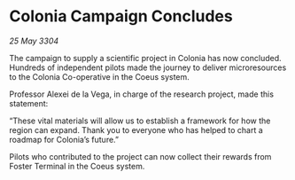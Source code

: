 * Colonia Campaign Concludes

/25 May 3304/

The campaign to supply a scientific project in Colonia has now concluded. Hundreds of independent pilots made the journey to deliver microresources to the Colonia Co-operative in the Coeus system. 

Professor Alexei de la Vega, in charge of the research project, made this statement: 

“These vital materials will allow us to establish a framework for how the region can expand. Thank you to everyone who has helped to chart a roadmap for Colonia’s future.” 

Pilots who contributed to the project can now collect their rewards from Foster Terminal in the Coeus system.